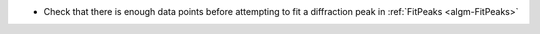 - Check that there is enough data points before attempting to fit a diffraction peak in :ref:`FitPeaks <algm-FitPeaks>`
